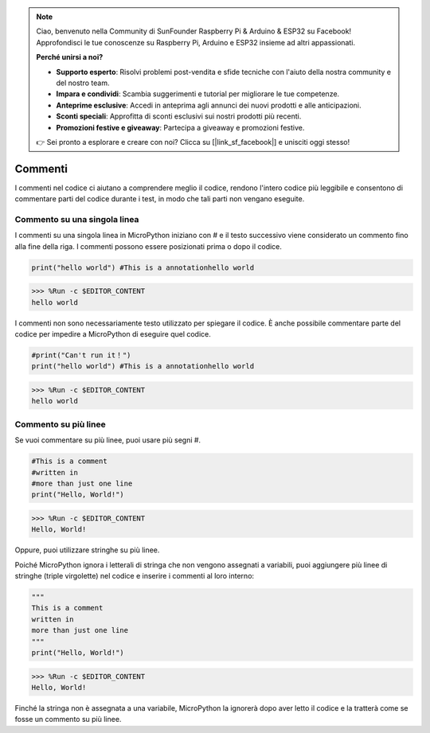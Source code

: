 .. note::

    Ciao, benvenuto nella Community di SunFounder Raspberry Pi & Arduino & ESP32 su Facebook! Approfondisci le tue conoscenze su Raspberry Pi, Arduino e ESP32 insieme ad altri appassionati.

    **Perché unirsi a noi?**

    - **Supporto esperto**: Risolvi problemi post-vendita e sfide tecniche con l'aiuto della nostra community e del nostro team.
    - **Impara e condividi**: Scambia suggerimenti e tutorial per migliorare le tue competenze.
    - **Anteprime esclusive**: Accedi in anteprima agli annunci dei nuovi prodotti e alle anticipazioni.
    - **Sconti speciali**: Approfitta di sconti esclusivi sui nostri prodotti più recenti.
    - **Promozioni festive e giveaway**: Partecipa a giveaway e promozioni festive.

    👉 Sei pronto a esplorare e creare con noi? Clicca su [|link_sf_facebook|] e unisciti oggi stesso!

Commenti
===============

I commenti nel codice ci aiutano a comprendere meglio il codice, rendono l'intero codice più leggibile e consentono di commentare parti del codice durante i test, in modo che tali parti non vengano eseguite.

Commento su una singola linea
---------------------------------

I commenti su una singola linea in MicroPython iniziano con # e il testo successivo viene considerato un commento fino alla fine della riga. I commenti possono essere posizionati prima o dopo il codice.

.. code-block:: python

    print("hello world") #This is a annotationhello world

>>> %Run -c $EDITOR_CONTENT
hello world

I commenti non sono necessariamente testo utilizzato per spiegare il codice. È anche possibile commentare parte del codice per impedire a MicroPython di eseguire quel codice.

.. code-block:: python

    #print("Can't run it！")
    print("hello world") #This is a annotationhello world

>>> %Run -c $EDITOR_CONTENT
hello world

Commento su più linee
------------------------------

Se vuoi commentare su più linee, puoi usare più segni #.

.. code-block:: python

    #This is a comment
    #written in
    #more than just one line
    print("Hello, World!")

>>> %Run -c $EDITOR_CONTENT
Hello, World!

Oppure, puoi utilizzare stringhe su più linee.

Poiché MicroPython ignora i letterali di stringa che non vengono assegnati a variabili, puoi aggiungere più linee di stringhe (triple virgolette) nel codice e inserire i commenti al loro interno:

.. code-block:: python

    """
    This is a comment
    written in
    more than just one line
    """
    print("Hello, World!")

>>> %Run -c $EDITOR_CONTENT
Hello, World!

Finché la stringa non è assegnata a una variabile, MicroPython la ignorerà dopo aver letto il codice e la tratterà come se fosse un commento su più linee.


